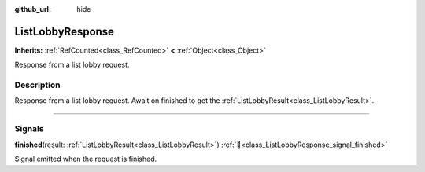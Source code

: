 :github_url: hide

.. DO NOT EDIT THIS FILE!!!
.. Generated automatically from Godot engine sources.
.. Generator: https://github.com/blazium-engine/blazium/tree/4.3/doc/tools/make_rst.py.
.. XML source: https://github.com/blazium-engine/blazium/tree/4.3/modules/blazium_sdk/doc_classes/ListLobbyResponse.xml.

.. _class_ListLobbyResponse:

ListLobbyResponse
=================

**Inherits:** :ref:`RefCounted<class_RefCounted>` **<** :ref:`Object<class_Object>`

Response from a list lobby request.

.. rst-class:: classref-introduction-group

Description
-----------

Response from a list lobby request. Await on finished to get the :ref:`ListLobbyResult<class_ListLobbyResult>`.

.. rst-class:: classref-section-separator

----

.. rst-class:: classref-descriptions-group

Signals
-------

.. _class_ListLobbyResponse_signal_finished:

.. rst-class:: classref-signal

**finished**\ (\ result\: :ref:`ListLobbyResult<class_ListLobbyResult>`\ ) :ref:`🔗<class_ListLobbyResponse_signal_finished>`

Signal emitted when the request is finished.

.. |virtual| replace:: :abbr:`virtual (This method should typically be overridden by the user to have any effect.)`
.. |const| replace:: :abbr:`const (This method has no side effects. It doesn't modify any of the instance's member variables.)`
.. |vararg| replace:: :abbr:`vararg (This method accepts any number of arguments after the ones described here.)`
.. |constructor| replace:: :abbr:`constructor (This method is used to construct a type.)`
.. |static| replace:: :abbr:`static (This method doesn't need an instance to be called, so it can be called directly using the class name.)`
.. |operator| replace:: :abbr:`operator (This method describes a valid operator to use with this type as left-hand operand.)`
.. |bitfield| replace:: :abbr:`BitField (This value is an integer composed as a bitmask of the following flags.)`
.. |void| replace:: :abbr:`void (No return value.)`
